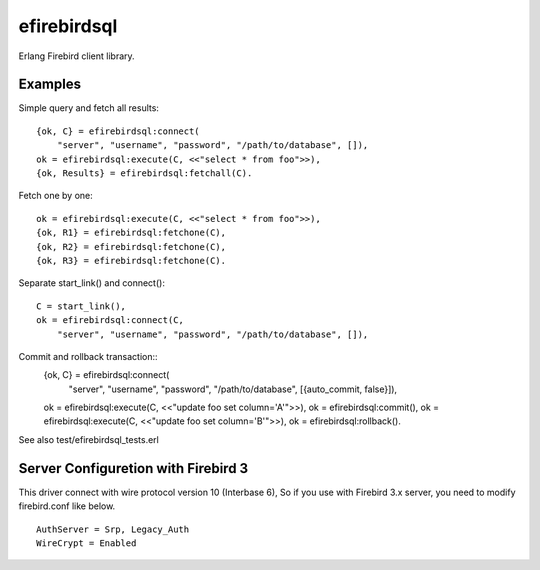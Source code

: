 =============
efirebirdsql
=============

Erlang Firebird client library.

Examples
-----------

Simple query and fetch all results::

    {ok, C} = efirebirdsql:connect(
        "server", "username", "password", "/path/to/database", []),
    ok = efirebirdsql:execute(C, <<"select * from foo">>),
    {ok, Results} = efirebirdsql:fetchall(C).

Fetch one by one::

    ok = efirebirdsql:execute(C, <<"select * from foo">>),
    {ok, R1} = efirebirdsql:fetchone(C),
    {ok, R2} = efirebirdsql:fetchone(C),
    {ok, R3} = efirebirdsql:fetchone(C).

Separate start_link() and connect()::

    C = start_link(),
    ok = efirebirdsql:connect(C,
        "server", "username", "password", "/path/to/database", []),

Commit and rollback transaction::
    {ok, C} = efirebirdsql:connect(
        "server", "username", "password", "/path/to/database", [{auto_commit, false}]),
    ok = efirebirdsql:execute(C, <<"update foo set column='A'">>),
    ok = efirebirdsql:commit(),
    ok = efirebirdsql:execute(C, <<"update foo set column='B'">>),
    ok = efirebirdsql:rollback().


See also test/efirebirdsql_tests.erl

Server Configuretion with Firebird 3
--------------------------------------

This driver connect with wire protocol version 10 (Interbase 6),
So if you use with Firebird 3.x server, you need to modify firebird.conf like below.

::

   AuthServer = Srp, Legacy_Auth
   WireCrypt = Enabled

